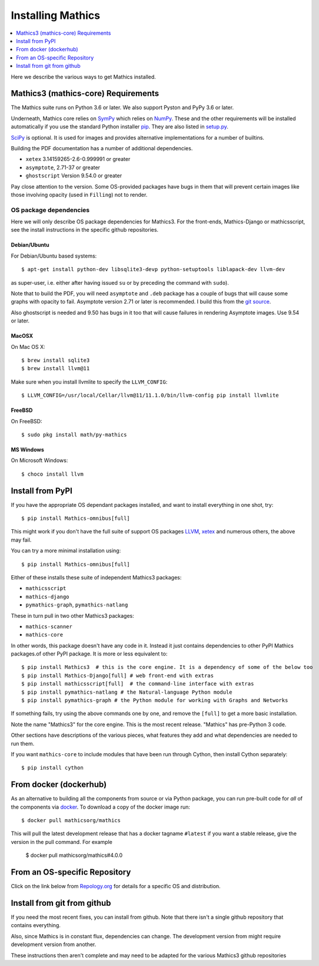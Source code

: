 Installing Mathics
==================

.. contents::
   :depth: 1
   :local:

Here we describe the various ways to get Mathics installed.


Mathics3 (mathics-core) Requirements
------------------------------------

The Mathics suite runs on Python 3.6 or later. We also support Pyston
and PyPy 3.6 or later.

Underneath, Mathics core relies on
`SymPy <https://www.sympy.org/en/index.html>`__ which relies on
`NumPy <https://numpy.org>`__. These and the other requirements will be
installed automatically if you use the standard Python installer
`pip <https://pip.pypa.io/en/stable/>`_. They are also listed in
`setup.py <https://github.com/mathics/Mathics/blob/master/setup.py>`__.

`SciPy <https://SciPy.org/>`_ is optional. It is used for images and
provides alternative implementations for a number of builtins.

Building the PDF documentation has a number of additional dependencies.

- ``xetex`` 3.14159265-2.6-0.999991 or greater
- ``asymptote``, 2.71-37 or greater
- ``ghostscript`` Version 9.54.0 or greater

Pay close attention to the version. Some OS-provided packages have
bugs in them that will prevent certain images like those involving
opacity (used in ``Filling``) not to render.

OS package dependencies
+++++++++++++++++++++++

Here we will only describe OS package dependencies for Mathics3. For
the front-ends, Mathics-Django or mathicsscript, see the install
instructions in the specific github repositories.

Debian/Ubuntu
~~~~~~~~~~~~~

For Debian/Ubuntu based systems:

::

    $ apt-get install python-dev libsqlite3-devp python-setuptools liblapack-dev llvm-dev

as super-user, i.e. either after having issued ``su`` or by preceding
the command with ``sudo``).

Note that to build the PDF, you will need ``asymptote`` and ``.deb``
package has a couple of bugs that will cause some graphs with opacity
to fail. Asymptote version 2.71 or later is recommended. I build this
from the `git source <https://github.com/vectorgraphics/asymptote>`_.

Also ghostscript is needed and 9.50 has bugs in it too that will cause failures in
rendering Asymptote images. Use 9.54 or later.

MacOSX
~~~~~~

On Mac OS X:


::

    $ brew install sqlite3
    $ brew install llvm@11

Make sure when you install llvmlite to specify the ``LLVM_CONFIG``::

    $ LLVM_CONFIG=/usr/local/Cellar/llvm@11/11.1.0/bin/llvm-config pip install llvmlite

FreeBSD
~~~~~~~

On FreeBSD:

::

    $ sudo pkg install math/py-mathics

.. |Packaging status| image:: https://repology.org/badge/vertical-allrepos/mathics.svg
			    :target: https://repology.org/project/mathics/versions

MS Windows
~~~~~~~~~~

On Microsoft Windows:

::

      $ choco install llvm


Install from PyPI
-----------------


If you have the appropriate OS dependant packages installed, and want to install everything in one shot,
try::

       $ pip install Mathics-omnibus[full]

This might work if you don't have the full suite of support OS packages `LLVM <https://llvm.org>`_, `xetex <https://en.wikipedia.org/wiki/XeTeX>`_ and numerous others, the above may fail.

You can try a more minimal installation using::

       $ pip install Mathics-omnibus[full]

Either of these installs these suite of independent Mathics3 packages:

* ``mathicsscript``
* ``mathics-django``
* ``pymathics-graph``, ``pymathics-natlang``

These in turn pull in two other Mathics3 packages:

* ``mathics-scanner``
* ``mathics-core``


In other words, this package doesn't have any code in it. Instead it just contains dependencies to other PyPI Mathics packages.of other PyPI package.
It is more or less equivalent to::

       $ pip install Mathics3  # this is the core engine. It is a dependency of some of the below too
       $ pip install Mathics-Django[full] # web front-end with extras
       $ pip install mathicsscript[full]  # the command-line interface with extras
       $ pip install pymathics-natlang # the Natural-language Python module
       $ pip install pymathics-graph # the Python module for working with Graphs and Networks

If something fails, try using the above commands one by one, and
remove the ``[full]`` to get a more basic installation.

Note the name "Mathics3" for the core engine. This is the most recent release. "Mathics" has
pre-Python 3 code.

Other sections have descriptions of the various pieces, what
features they add and what dependencies are needed to run them.

If you want ``mathics-core`` to include modules that have been run through Cython, then install Cython separately::

     $ pip install cython

From docker (dockerhub)
-----------------------

As an alternative to building all the components from source or via Python
package, you can run pre-built code for *all* of the components via
`docker <https://www.docker.com>`__. To download a copy of the docker
image run:

::

    $ docker pull mathicsorg/mathics

This will pull the latest development release that has a docker
tagname ``#latest`` if you want a stable release, give the version in
the pull command. For example

    $ docker pull mathicsorg/mathics#4.0.0

From an OS-specific Repository
------------------------------

Click on the link below from `Repology.org <https://repology.org>`__ for
details for a specific OS and distribution.

|Packaging status|

Install from git from github
----------------------------

If you need the most recent fixes, you can install from github.  Note
that there isn't a single github repository that contains everything.

Also, since Mathics is in constant flux, dependencies can change. The
development version from might require development version from
another.

These instructions then aren't complete and may need to be adapted for
the various Mathics3 github repositories
